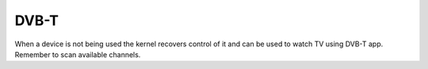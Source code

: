 DVB-T
#####

When a device is not being used the kernel recovers control of it and can be used to watch TV using DVB-T app. 
Remember to scan available channels.